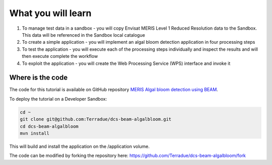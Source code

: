 What you will learn
===================

1. To manage test data in a sandbox - you will copy Envisat MERIS Level 1 Reduced Resolution data to the Sandbox. This data will be referenced in the Sandbox local catalogue
2. To create a simple application - you will implement an algal bloom detection application in four processing steps
3. To test the application - you will execute each of the processing steps individually and inspect the results and will then execute complete the workflow
4. To exploit the application - you will create the Web Processing Service (WPS) interface and invoke it

Where is the code
+++++++++++++++++

The code for this tutorial is available on GitHub repository `MERIS Algal bloom detection using BEAM <https://github.com/Terradue/dcs-beam-algalbloom>`_.

To deploy the tutorial on a Developer Sandbox:

.. code-block:: bash

  cd ~
  git clone git@github.com:Terradue/dcs-beam-algalbloom.git
  cd dcs-beam-algalbloom
  mvn install
  
This will build and install the application on the /application volume.

The code can be modified by forking the repository here: `<https://github.com/Terradue/dcs-beam-algalbloom/fork>`_
